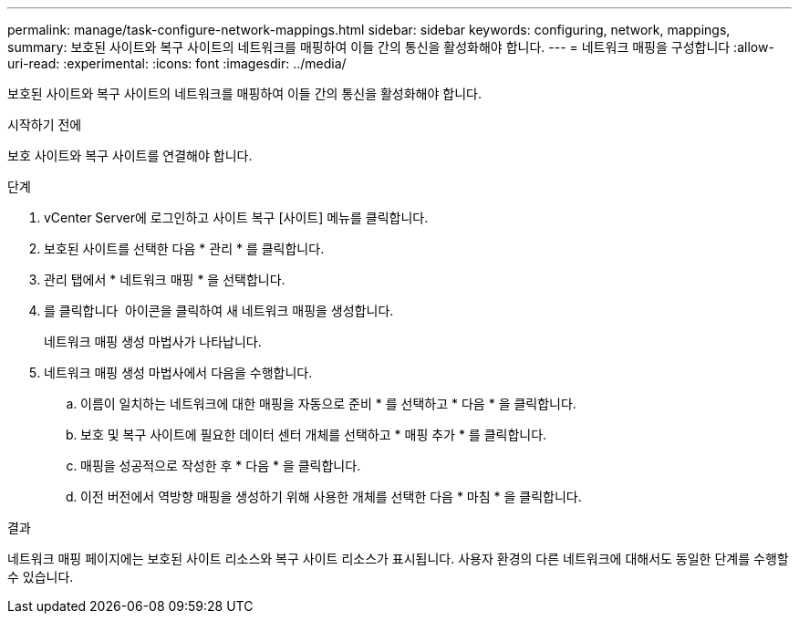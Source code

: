 ---
permalink: manage/task-configure-network-mappings.html 
sidebar: sidebar 
keywords: configuring, network, mappings, 
summary: 보호된 사이트와 복구 사이트의 네트워크를 매핑하여 이들 간의 통신을 활성화해야 합니다. 
---
= 네트워크 매핑을 구성합니다
:allow-uri-read: 
:experimental: 
:icons: font
:imagesdir: ../media/


[role="lead"]
보호된 사이트와 복구 사이트의 네트워크를 매핑하여 이들 간의 통신을 활성화해야 합니다.

.시작하기 전에
보호 사이트와 복구 사이트를 연결해야 합니다.

.단계
. vCenter Server에 로그인하고 사이트 복구 [사이트] 메뉴를 클릭합니다.
. 보호된 사이트를 선택한 다음 * 관리 * 를 클릭합니다.
. 관리 탭에서 * 네트워크 매핑 * 을 선택합니다.
. 를 클릭합니다 image:../media/new-network-mappings.gif[""] 아이콘을 클릭하여 새 네트워크 매핑을 생성합니다.
+
네트워크 매핑 생성 마법사가 나타납니다.

. 네트워크 매핑 생성 마법사에서 다음을 수행합니다.
+
.. 이름이 일치하는 네트워크에 대한 매핑을 자동으로 준비 * 를 선택하고 * 다음 * 을 클릭합니다.
.. 보호 및 복구 사이트에 필요한 데이터 센터 개체를 선택하고 * 매핑 추가 * 를 클릭합니다.
.. 매핑을 성공적으로 작성한 후 * 다음 * 을 클릭합니다.
.. 이전 버전에서 역방향 매핑을 생성하기 위해 사용한 개체를 선택한 다음 * 마침 * 을 클릭합니다.




.결과
네트워크 매핑 페이지에는 보호된 사이트 리소스와 복구 사이트 리소스가 표시됩니다. 사용자 환경의 다른 네트워크에 대해서도 동일한 단계를 수행할 수 있습니다.
